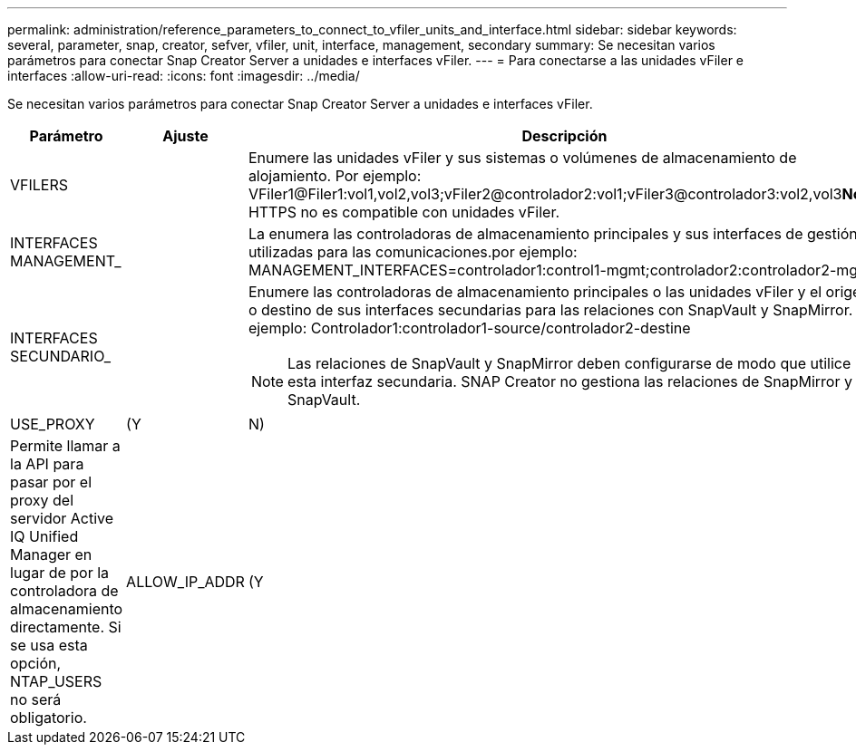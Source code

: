 ---
permalink: administration/reference_parameters_to_connect_to_vfiler_units_and_interface.html 
sidebar: sidebar 
keywords: several, parameter, snap, creator, sefver, vfiler, unit, interface, management, secondary 
summary: Se necesitan varios parámetros para conectar Snap Creator Server a unidades e interfaces vFiler. 
---
= Para conectarse a las unidades vFiler e interfaces
:allow-uri-read: 
:icons: font
:imagesdir: ../media/


[role="lead"]
Se necesitan varios parámetros para conectar Snap Creator Server a unidades e interfaces vFiler.

|===
| Parámetro | Ajuste | Descripción 


 a| 
VFILERS
 a| 
 a| 
Enumere las unidades vFiler y sus sistemas o volúmenes de almacenamiento de alojamiento. Por ejemplo: VFiler1@Filer1:vol1,vol2,vol3;vFiler2@controlador2:vol1;vFiler3@controlador3:vol2,vol3**Nota:** HTTPS no es compatible con unidades vFiler.



 a| 
INTERFACES MANAGEMENT_
 a| 
 a| 
La enumera las controladoras de almacenamiento principales y sus interfaces de gestión utilizadas para las comunicaciones.por ejemplo: MANAGEMENT_INTERFACES=controlador1:control1-mgmt;controlador2:controlador2-mgmt



 a| 
INTERFACES SECUNDARIO_
 a| 
 a| 
Enumere las controladoras de almacenamiento principales o las unidades vFiler y el origen o destino de sus interfaces secundarias para las relaciones con SnapVault y SnapMirror. Por ejemplo: Controlador1:controlador1-source/controlador2-destine


NOTE: Las relaciones de SnapVault y SnapMirror deben configurarse de modo que utilice esta interfaz secundaria. SNAP Creator no gestiona las relaciones de SnapMirror y SnapVault.



 a| 
USE_PROXY
 a| 
(Y
| N) 


 a| 
Permite llamar a la API para pasar por el proxy del servidor Active IQ Unified Manager en lugar de por la controladora de almacenamiento directamente. Si se usa esta opción, NTAP_USERS no será obligatorio.
 a| 
ALLOW_IP_ADDR
 a| 
(Y

|===